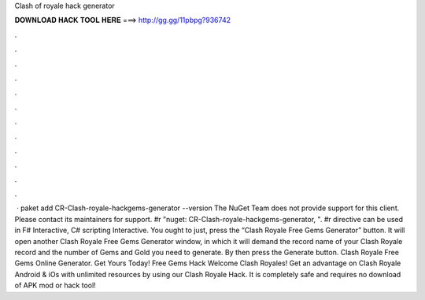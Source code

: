 Clash of royale hack generator

𝐃𝐎𝐖𝐍𝐋𝐎𝐀𝐃 𝐇𝐀𝐂𝐊 𝐓𝐎𝐎𝐋 𝐇𝐄𝐑𝐄 ===> http://gg.gg/11pbpg?936742

.

.

.

.

.

.

.

.

.

.

.

.

 · paket add CR-Clash-royale-hackgems-generator --version The NuGet Team does not provide support for this client. Please contact its maintainers for support. #r "nuget: CR-Clash-royale-hackgems-generator, ". #r directive can be used in F# Interactive, C# scripting  Interactive. You ought to just, press the “Clash Royale Free Gems Generator” button. It will open another Clash Royale Free Gems Generator window, in which it will demand the record name of your Clash Royale record and the number of Gems and Gold you need to generate. By then press the Generate button. Clash Royale Free Gems Online Generator. Get Yours Today! Free Gems Hack Welcome Clash Royales! Get an advantage on Clash Royale Android & iOs with unlimited resources by using our Clash Royale Hack. It is completely safe and requires no download of APK mod or hack tool! 
